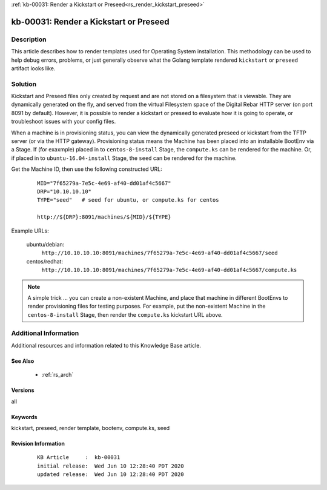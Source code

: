 .. Copyright (c) 2020 RackN Inc.
.. Licensed under the Apache License, Version 2.0 (the "License");
.. Digital Rebar Provision documentation under Digital Rebar master license

.. REFERENCE kb-00000 for an example and information on how to use this template.
.. If you make EDITS - ensure you update footer release date information.

:ref:`kb-00031: Render a Kickstart or Preseed<rs_render_kickstart_preseed>`

.. _rs_kb_00031:

kb-00031: Render a Kickstart or Preseed
~~~~~~~~~~~~~~~~~~~~~~~~~~~~~~~~~~~~~~~


Description
-----------

This article describes how to render templates used for Operating System installation.
This methodology can be used to help debug errors, problems, or just generally observe
what the Golang template rendered ``kickstart`` or ``preseed`` artifact looks like.


Solution
--------

Kickstart and Preseed files only created by request and are not stored on a filesystem that is viewable.
They are dynamically generated on the fly, and served from the virtual Filesystem space of the Digital
Rebar HTTP server (on port 8091 by default).  However, it is possible to render a kickstart or preseed
to evaluate how it is going to operate, or troubleshoot issues with your config files.

When a machine is in provisioning status, you can view the dynamically generated preseed or kickstart
from the TFTP server (or via the HTTP gateway).  Provisioning status means the Machine has been placed
into an installable BootEnv via a Stage.  If (for exaxmple) placed in to ``centos-8-install`` Stage,
the ``compute.ks`` can be rendered for the machine.  Or, if placed in to ``ubuntu-16.04-install`` Stage,
the ``seed`` can be rendered for the machine.

Get the Machine ID, then use the following constructed URL:

  ::

    MID="7f65279a-7e5c-4e69-af40-dd01af4c5667"
    DRP="10.10.10.10"
    TYPE="seed"   # seed for ubuntu, or compute.ks for centos

    http://${DRP}:8091/machines/${MID}/${TYPE}


Example URLs:

  ubuntu/debian:
    ``http://10.10.10.10:8091/machines/7f65279a-7e5c-4e69-af40-dd01af4c5667/seed``

  centos/redhat:
    ``http://10.10.10.10:8091/machines/7f65279a-7e5c-4e69-af40-dd01af4c5667/compute.ks``

.. note:: A simple trick ... you can create a non-existent Machine, and place that machine in different BootEnvs
          to render provisioning files for testing purposes.  For example, put the non-existent Machine in
          the ``centos-8-install`` Stage, then render the ``compute.ks`` kickstart URL above.


Additional Information
----------------------

Additional resources and information related to this Knowledge Base article.


See Also
========

  * :ref:`rs_arch`


Versions
========

all


Keywords
========

kickstart, preseed, render template, bootenv, compute.ks, seed


Revision Information
====================
  ::

    KB Article     :  kb-00031
    initial release:  Wed Jun 10 12:28:40 PDT 2020
    updated release:  Wed Jun 10 12:28:40 PDT 2020

